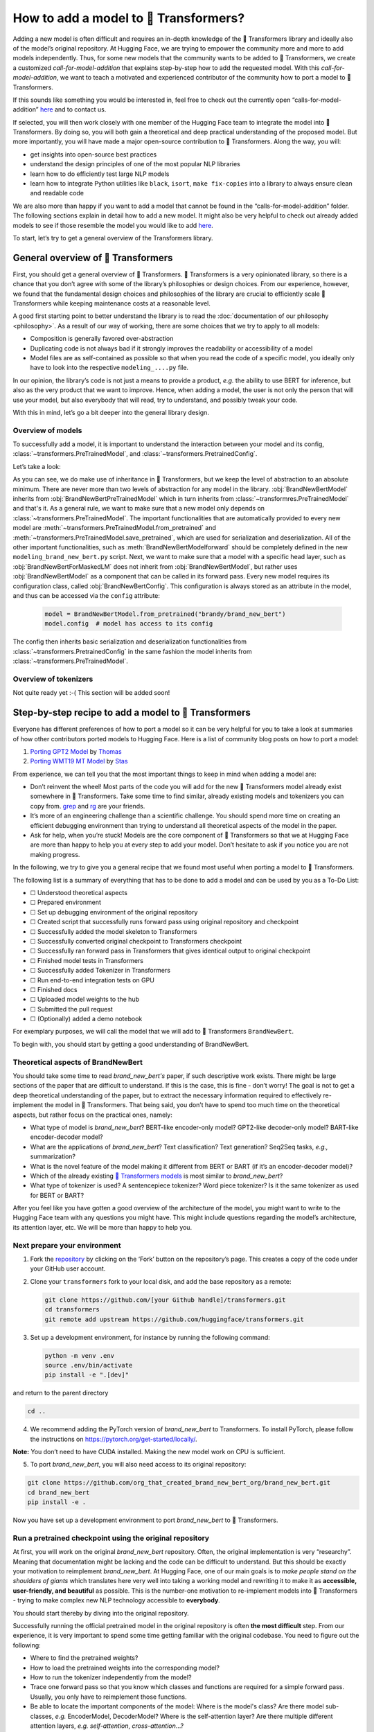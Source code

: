 .. 
    Copyright 2020 The HuggingFace Team. All rights reserved.

    Licensed under the Apache License, Version 2.0 (the "License"); you may not use this file except in compliance with
    the License. You may obtain a copy of the License at

        http://www.apache.org/licenses/LICENSE-2.0

    Unless required by applicable law or agreed to in writing, software distributed under the License is distributed on
    an "AS IS" BASIS, WITHOUT WARRANTIES OR CONDITIONS OF ANY KIND, either express or implied. See the License for the

How to add a model to 🤗 Transformers?
=======================================================================================================================

Adding a new model is often difficult and requires an in-depth knowledge of the 🤗 Transformers library and ideally also
of the model’s original repository. At Hugging Face, we are trying to empower the community more and more to add models
independently. Thus, for some new models that the community wants to be added to 🤗 Transformers, we create a customized
*call-for-model-addition* that explains step-by-step how to add the requested model. With this
*call-for-model-addition*, we want to teach a motivated and experienced contributor of the community how to port a
model to 🤗 Transformers.

If this sounds like something you would be interested in, feel free to check out the currently open
“calls-for-model-addition” `here
<https://github.com/huggingface/transformers/tree/master/templates/adding_a_new_model/open_model_proposals/README.md>`__
and to contact us.

If selected, you will then work closely with one member of the Hugging Face team to integrate the model into 🤗
Transformers. By doing so, you will both gain a theoretical and deep practical understanding of the proposed model. But
more importantly, you will have made a major open-source contribution to 🤗 Transformers. Along the way, you will:

-  get insights into open-source best practices
-  understand the design principles of one of the most popular NLP libraries
-  learn how to do efficiently test large NLP models
-  learn how to integrate Python utilities like ``black``, ``isort``, ``make fix-copies`` into a library to always
   ensure clean and readable code

We are also more than happy if you want to add a model that cannot be found in the “calls-for-model-addition” folder.
The following sections explain in detail how to add a new model. It might also be very helpful to check out already
added models to see if those resemble the model you would like to add `here
<https://github.com/huggingface/transformers/pulls?q=is%3Apr+label%3A%22PR+for+Model+Addition%22+is%3Aclosed>`__.

To start, let’s try to get a general overview of the Transformers library.

General overview of 🤗 Transformers
~~~~~~~~~~~~~~~~~~~~~~~~~~~~~~~~~~~~~~~~~~~~~~~~~~~~~~~~~~~~~~~~~~~~~~~~~~~~~~~~~~~~~~~~~~~~~~~~~~~~~~~~~~~~~~~~~~~~~~~

First, you should get a general overview of 🤗 Transformers. 🤗 Transformers is a very opinionated library, so there is a
chance that you don’t agree with some of the library’s philosophies or design choices. From our experience, however,
we found that the fundamental design choices and philosophies of the library are crucial to efficiently scale 🤗
Transformers while keeping maintenance costs at a reasonable level.

A good first starting point to better understand the library is to read the :doc:`documentation of our
philosophy <philosophy>`. As a result of our way of working, there are some choices that we try to apply to all
models:

-  Composition is generally favored over-abstraction
-  Duplicating code is not always bad if it strongly improves the readability or accessibility of a model
-  Model files are as self-contained as possible so that when you read the code of a specific model, you ideally only
   have to look into the respective ``modeling_....py`` file.

In our opinion, the library’s code is not just a means to provide a product, *e.g.* the ability to use BERT for
inference, but also as the very product that we want to improve. Hence, when adding a model, the user is not only the person
that will use your model, but also everybody that will read, try to understand, and possibly tweak your code.

With this in mind, let’s go a bit deeper into the general library design.

Overview of models
-----------------------------------------------------------------------------------------------------------------------

To successfully add a model, it is important to understand the interaction between your model and its config,
:class:`~transformers.PreTrainedModel`, and :class:`~transformers.PretrainedConfig`.

Let’s take a look:

.. image:: ./imgs/transformers_overview.png

As you can see, we do make use of inheritance in 🤗 Transformers, but we keep the level of abstraction to an absolute
minimum. There are never more than two levels of abstraction for any model in the library. :obj:`BrandNewBertModel`
inherits from :obj:`BrandNewBertPreTrainedModel` which in turn inherits from :class:`~transformres.PreTrainedModel` and
that's it. As a general rule, we want to make sure that a new model only depends on 
:class:`~transformers.PreTrainedModel`. The important functionalities that are automatically provided to every new
model are :meth:`~transformers.PreTrainedModel.from_pretrained` and
:meth:`~transformers.PreTrainedModel.save_pretrained`, which are used for serialization and deserialization. All of the
other important functionalities, such as :meth:`BrandNewBertModelforward` should be completely defined
in the new ``modeling_brand_new_bert.py`` script. Next, we want to make sure that a model with a specific head layer,
such as :obj:`BrandNewBertForMaskedLM` does not inherit from :obj:`BrandNewBertModel`, but rather uses
:obj:`BrandNewBertModel` as a component that can be called in its forward pass. Every new model requires its
configuration class, called :obj:`BrandNewBertConfig`. This configuration is always stored as an attribute in the
model, and thus can be accessed via the ``config`` attribute:

   .. code:: python

      model = BrandNewBertModel.from_pretrained("brandy/brand_new_bert")
      model.config  # model has access to its config

The config then inherits basic serialization and deserialization functionalities from
:class:`~transformers.PretrainedConfig` in the same fashion the model inherits from
:class:`~transformers.PreTrainedModel`.


Overview of tokenizers
-----------------------------------------------------------------------------------------------------------------------

Not quite ready yet :-( This section will be added soon!

Step-by-step recipe to add a model to 🤗 Transformers
~~~~~~~~~~~~~~~~~~~~~~~~~~~~~~~~~~~~~~~~~~~~~~~~~~~~~~~~~~~~~~~~~~~~~~~~~~~~~~~~~~~~~~~~~~~~~~~~~~~~~~~~~~~~~~~~~~~~~~~

Everyone has different preferences of how to port a model so it can be very helpful for you to take a look at summaries
of how other contributors ported models to Hugging Face. Here is a list of community blog posts on how to port a model:

1. `Porting GPT2 Model <https://medium.com/huggingface/from-tensorflow-to-pytorch-265f40ef2a28>`__ by `Thomas
   <https://huggingface.co/thomwolf>`__
2. `Porting WMT19 MT Model <https://huggingface.co/blog/porting-fsmt>`__ by `Stas <https://huggingface.co/stas>`__

From experience, we can tell you that the most important things to keep in mind when adding a model are:

-  Don’t reinvent the wheel! Most parts of the code you will add for the new 🤗 Transformers model already exist
   somewhere in 🤗 Transformers. Take some time to find similar, already existing models and tokenizers you can copy
   from. `grep <https://www.gnu.org/software/grep/>`__ and `rg <https://github.com/BurntSushi/ripgrep>`__ are your
   friends.
-  It’s more of an engineering challenge than a scientific challenge. You should spend more time on creating an
   efficient debugging environment than trying to understand all theoretical aspects of the model in the paper.
-  Ask for help, when you’re stuck! Models are the core component of 🤗 Transformers so that we at Hugging Face are more
   than happy to help you at every step to add your model. Don’t hesitate to ask if you notice you are not making
   progress.

In the following, we try to give you a general recipe that we found most useful when porting a model to 🤗 Transformers.

The following list is a summary of everything that has to be done to add a model and can be used by you as a To-Do
List:

-  ☐ Understood theoretical aspects
-  ☐ Prepared environment
-  ☐ Set up debugging environment of the original repository
-  ☐ Created script that successfully runs forward pass using original repository and checkpoint
-  ☐ Successfully added the model skeleton to Transformers
-  ☐ Successfully converted original checkpoint to Transformers checkpoint
-  ☐ Successfully ran forward pass in Transformers that gives identical output to original checkpoint
-  ☐ Finished model tests in Transformers
-  ☐ Successfully added Tokenizer in Transformers
-  ☐ Run end-to-end integration tests on GPU
-  ☐ Finished docs
-  ☐ Uploaded model weights to the hub
-  ☐ Submitted the pull request
-  ☐ (Optionally) added a demo notebook

For exemplary purposes, we will call the model that we will add to 🤗 Transformers ``BrandNewBert``. 

To begin with, you
should start by getting a good understanding of BrandNewBert.

Theoretical aspects of BrandNewBert
-----------------------------------------------------------------------------------------------------------------------

You should take some time to read *brand_new_bert's* paper, if such descriptive work exists. There might be large sections of the paper that are
difficult to understand. If this is the case, this is fine - don’t worry! The goal is not to get a deep theoretical
understanding of the paper, but to extract the necessary information required to effectively re-implement the model in
🤗 Transformers. That being said, you don’t have to spend too much time on the theoretical aspects, but rather focus on
the practical ones, namely:

-  What type of model is *brand_new_bert*? BERT-like encoder-only model? GPT2-like decoder-only model? BART-like
   encoder-decoder model?
-  What are the applications of *brand_new_bert*? Text classification? Text generation? Seq2Seq tasks, *e.g.,*
   summarization?
-  What is the novel feature of the model making it different from BERT or BART (if it’s an encoder-decoder model)?
-  Which of the already existing `🤗 Transformers models <https://huggingface.co/transformers/#contents>`__ is most
   similar to *brand_new_bert*?
-  What type of tokenizer is used? A sentencepiece tokenizer? Word piece tokenizer? Is it the same tokenizer as used
   for BERT or BART?

After you feel like you have gotten a good overview of the architecture of the model, you might want to write to the
Hugging Face team with any questions you might have. This might include questions regarding the model’s architecture,
its attention layer, etc. We will be more than happy to help you.

Next prepare your environment
-----------------------------------------------------------------------------------------------------------------------

1. Fork the `repository <https://github.com/huggingface/transformers>`__ by clicking on the ‘Fork’ button on the
   repository’s page. This creates a copy of the code under your GitHub user account.

2. Clone your ``transformers`` fork to your local disk, and add the base repository as a remote:

   .. code:: bash

      git clone https://github.com/[your Github handle]/transformers.git
      cd transformers
      git remote add upstream https://github.com/huggingface/transformers.git

3. Set up a development environment, for instance by running the following command:

   .. code:: bash

      python -m venv .env
      source .env/bin/activate
      pip install -e ".[dev]"

and return to the parent directory

.. code:: bash

   cd ..

4. We recommend adding the PyTorch version of *brand_new_bert* to Transformers. To install PyTorch, please follow the
   instructions on https://pytorch.org/get-started/locally/.

**Note:** You don’t need to have CUDA installed. Making the new model work on CPU is sufficient.

5. To port *brand_new_bert*, you will also need access to its original repository:

.. code:: bash

   git clone https://github.com/org_that_created_brand_new_bert_org/brand_new_bert.git 
   cd brand_new_bert
   pip install -e .

Now you have set up a development environment to port *brand_new_bert* to 🤗 Transformers.

Run a pretrained checkpoint using the original repository
-----------------------------------------------------------------------------------------------------------------------

At first, you will work on the original *brand_new_bert* repository. Often, the original implementation is very “researchy”. Meaning that
documentation might be lacking and the code can be difficult to understand. But this should be exactly your motivation
to reimplement *brand_new_bert*. At Hugging Face, one of our main goals is to *make people stand on the shoulders of
giants* which translates here very well into taking a working model and rewriting it to make it as **accessible,
user-friendly, and beautiful** as possible. This is the number-one motivation to re-implement models into 🤗
Transformers - trying to make complex new NLP technology accessible to **everybody**.

You should start thereby by diving into the original repository.

Successfully running the official pretrained model in the original repository is often **the most difficult** step.
From our experience, it is very important to spend some time getting familiar with the original codebase. You need to figure out the following:

-  Where to find the pretrained weights?
-  How to load the pretrained weights into the corresponding model?
-  How to run the tokenizer independently from the model?
-  Trace one forward pass so that you know which classes and functions are required for a simple forward pass. Usually,
   you only have to reimplement those functions.
-  Be able to locate the important components of the model: Where is the model's class? Are there model sub-classes,
   *e.g.* EncoderModel, DecoderModel? Where is the self-attention layer? Are there multiple different attention layers,
   *e.g.* *self-attention*, *cross-attention*...?
-  How can you debug the model in the original environment of the repo? Do you have to add `print` statements, can you
   work with an interactive debugger like `ipdb`, or should you use an efficient IDE to debug the model, like PyCharm?

It is very important that before you start the porting process, that you can **efficiently** debug code in
the original repository!

At this point, it is really up to you which debugging environment and strategy you prefer to use to debug the original model.
We strongly advise against setting up a costly GPU environment, but simply work on a CPU both when starting to dive
into the original repository and also when starting to write the 🤗 Transformers implementation of the model. Only at
the very end, when the model has already been successfully ported to 🤗 Transformers, one should verify that the model
also works as expected on GPU.

In general, there are two possible debugging environments for running the original model

-  `Jupyter notebooks <https://jupyter.org/>`_, *e.g.* `google colab
   <https://colab.research.google.com/notebooks/intro.ipynb>`_
-  Local python scripts.

Jupyter notebooks have the advantage that they allow for cell-by-cell execution which can be helpful to better split
logical components from one another and to have faster debugging cycles as intermediate results can be stored. Also,
notebooks are often easier to share with other contributors, which might be very helpful if you want to ask the Hugging
Face team for help. If you are familiar with Jupiter notebooks, we strongly recommend you to work with them.

The obvious disadvantage of Jupyther notebooks is that if you are not used to working with them you will have to spend
some time adjusting to the new programming environment and that you might not be able to use your known debugging tools
anymore, like ``ipdb``.

For each code-base, a good first step is always to load a **small** pretrained checkpoint and to be able to reproduce a
single forward pass using a dummy integer vector of input IDs as an input. Such a script could look like this (in
pseudocode):

.. code:: bash

   model = BrandNewBertModel.load_pretrained_checkpoint(/path/to/checkpoint/)
   input_ids = [0, 4, 5, 2, 3, 7, 9]  # vector of input ids
   original_output = model.predict(input_ids)

Next, regarding the debugging strategy, there are generally a few from which to choose from:

-  Decompose the original model into many small testable components and run a forward pass on each of those for
   verification
-  Decompose the original model only into the original *tokenizer* and the original *model*, run a forward pass on
   those, and use intermediate print statements or breakpoints for verification

Again, it is up to you which strategy to choose. Often, one or the other is advantageous depending on the original code
base.

If the original code base allows you to decompose the model into smaller subcomponents, *e.g.* if the original codebase
can easily be run in eager mode, it is usually worth the effort to do so. There are some important advantages to taking
the more difficult road in the beginning:

-  at a later stage when comparing the original model to the Hugging Face implementation, you can verify automatically
   for each component individually that the corresponding component of the 🤗 Transformers implementation matches
   instead of relying on visual comparison via print statements
-  it can give you some rope to decompose the big problem of porting a model into smaller problems of just porting
   individual components and thus structure your work better
-  separating the model into logical meaningful components will help you to get a better overview of the model's design
   and thus to better understand the model
- at a later stage those component-by-component tests help you to ensure that no regression occurs as you continue
  changing your code

`Lysandre’s <https://gist.github.com/LysandreJik/db4c948f6b4483960de5cbac598ad4ed>`__ integration checks for ELECTRA
gives a nice example of how this can be done.

However, if the original code base is very complex or only allows intermediate components to be run in a compiled mode,
it might be too time-consuming or even impossible to separate the model into smaller testable subcomponents. A good
example is `T5’s MeshTensorFlow <https://github.com/tensorflow/mesh/tree/master/mesh_tensorflow>`__ library which is
very complex and does not offer a simple way to decompose the model into its subcomponents. For such libraries, one
often relies on verifying print statements.

No matter which strategy you choose, the recommended procedure is often the same in that you should start to debug the
starting layers first and the ending layers last.

It is recommended that you retrieve the output, either by print statements or subcomponent functions, of the following
layers in the following order:

1.  Retrieve the input IDs passed to the model
2.  Retrieve the word embeddings
3.  Retrieve the input of the first Transformer layer
4.  Retrieve the output of the first Transformer layer
5.  Retrieve the output of the following n - 1 Transformer layers
6.  Retrieve the output of the whole BrandNewBert Model

Input IDs should thereby consists of an array of integers, *e.g.* ``input_ids = [0, 4, 4, 3, 2, 4, 1, 7, 19]``

The outputs of the following layers often consist of multi-dimensional float arrays and can look like this:

.. code:: bash

   [[
    [-0.1465, -0.6501,  0.1993,  ...,  0.1451,  0.3430,  0.6024],
    [-0.4417, -0.5920,  0.3450,  ..., -0.3062,  0.6182,  0.7132],
    [-0.5009, -0.7122,  0.4548,  ..., -0.3662,  0.6091,  0.7648],
    ...,
    [-0.5613, -0.6332,  0.4324,  ..., -0.3792,  0.7372,  0.9288],
    [-0.5416, -0.6345,  0.4180,  ..., -0.3564,  0.6992,  0.9191],
    [-0.5334, -0.6403,  0.4271,  ..., -0.3339,  0.6533,  0.8694]]],

We expect that every model added to 🤗 Transformers passes a couple of integration tests, meaning that the original
model and the reimplemented version in 🤗 Transformers have to give the exact same output up to a precision of 0.001!
Since it is normal that the exact same model written in different libraries can give a slightly different output
depending on the library framework, we accept an error tolerance of 1e-3 (0.001). It is not enough if the
model gives nearly the same output, they have to be the almost identical. Therefore, you will certainly compare the intermediate
outputs of the 🤗 Transformers version multiple times against the intermediate outputs of the original implementation of
*brand_new_bert* in which case an **efficient** debugging environment of the original repository is absolutely important. Here
is some advice is to make your debugging environment as efficient as possible.

-  Find the best way of debugging intermediate results. Is the original repository written in PyTorch? Then you should
   probably take the time to write a longer script that decomposes the original model into smaller subcomponents to
   retrieve intermediate values. Is the original repository written in Tensorflow 1? Then you might have to rely on
   TensorFlow print operations like https://www.tensorflow.org/api_docs/python/tf/print to output intermediate values.
   Is the original repository written in Jax? Then make sure that the model is **not jitted** when running the forward
   pass, *e.g.* check-out `this link <https://github.com/google/jax/issues/196>`_.
-  Use the smallest pretrained checkpoint you can find. The smaller the checkpoint, the faster your debug cycle
   becomes. It is not efficient if your pretrained model is so big that your forward pass takes more than 10 seconds.
   In case only very large checkpoints are available, it might make more sense to create a dummy model in the new
   environment with randomly initialized weights and save those weights for comparison with the 🤗 Transformers version
   of your model
-  Make sure you are using the easiest way of calling a forward pass in the original repository. Ideally, you want to
   find the function in the original repository that **only** calls a single forward pass, *i.e.* that is often called
   `'predict``, ``evaluate``, ``forward`` or ``__call__``. You don't want to debug a function that calls ``forward`` multiple
   times, *e.g.* to generate text, like ``autoregressive_sample``, ``generate``.
-  Try to separate the tokenization from the model's `forward` pass. If the original repository shows examples where
   you have to input a string, then try to find out where in the forward call the string input is changed to input ids
   and start from this point. This might mean that you have to possibly write a small script yourself or change the
   original code so that you can directly input the ids instead of an input string.
-  Make sure that the model in your debugging setup is **not** in training mode, which often causes the model to yield
   random outputs due to multiple dropout layers in the model. Make sure that the forward pass in your debugging
   environment is **deterministic** so that the dropout layers are not used. Or use `transformers.file_utils.set_seed`
   if the old and new implementations are in the same framework.

The following section gives you more specific details/tips on how you can do this for *brand_new_bert*.

Port BrandNewBert to 🤗 Transformers
-----------------------------------------------------------------------------------------------------------------------

Next, you can finally start adding new code to 🤗 Transformers. Go into the clone of your 🤗 Transformers’ fork:

::

   cd transformers

In the special case that you are adding a model whose architecture exactly matches the model architecture of an
existing model you only have to add a conversion script as described in `this section <#write-a-conversion-script>`__.
In this case, you can just re-use the whole model architecture of the already existing model.

Otherwise, let’s start generating a new model with the amazing Cookiecutter!

**Use the Cookiecutter to automatically generate the model’s code**

To begin with head over to the `🤗 Transformers templates
<https://github.com/huggingface/transformers/tree/master/templates/adding_a_new_model>`__ to make use of our
``cookiecutter`` implementation to automatically generate all the relevant files for your model. Again, we recommend
only adding the PyTorch version of the model at first. Make sure you follow the instructions of the ``README.md`` on
the `🤗 Transformers templates <https://github.com/huggingface/transformers/tree/master/templates/adding_a_new_model>`__
carefully.

**Open a Pull Request on the main ``huggingface/transformers`` repo**

Before starting to adapt the automatically generated code, now is the time to open a “Work in progress (WIP)” pull
request, *e.g.* “[WIP] Add *brand_new_bert*”, in 🤗 Transformers so that you and the Hugging Face team can work
side-by-side on integrating the model into 🤗 Transformers.

You should do the following:

1. Commit the automatically generated code:

::

   git add .
   git commit

2. Fetch and rebase to current master

::

   git fetch upstream
   git rebase upstream/master

3. Push the changes to your account using:

::

   git push -u origin a-descriptive-name-for-my-changes

4. Once you are satisfied, go to the webpage of your fork on GitHub. Click on “Pull request”. Make sure to add the
   GitHub handle of some members of the Hugging Face team as reviewers, so that the Hugging Face team gets notified for
   future changes.

5. Change the PR into a draft by clicking on “Convert to draft” on the right of the GitHub pull request web page.

In the following, whenever you have done some progress, don’t forget to commit your work and push it to your account so
that it shows in the pull request. Additionally, you should make sure to update your work with the current master from
time to time by doing:

::

   git fetch upstream
   git merge upstream/master

In general, all questions you might have regarding the model or your implementation should be asked in your PR and
discussed/solved in the PR. This way, the Hugging Face team will always be notified when you are committing new code or
if you have a question. It is often very helpful to point the Hugging Face team to your added code so that the Hugging
Face team can efficiently understand your problem or question.

To do so, you can go to the “Files changed” tab where you see all of your changes, go to a line regarding which you
want to ask a question, and click on the “+” symbol to add a comment. Whenever a question or problem has been solved,
you can click on the “Resolve” button of the created comment.

In the same way, the Hugging Face team will open comments when reviewing your code. We recommend asking most questions
on GitHub on your PR. For some very general questions that are not very useful for the public, feel free to ping the
Hugging Face team by Slack or email.

**Adapt the generated models code for brand_new_bert**

At first, we will focus only on the model itself and not care about the tokenizer. All the relevant code should be
found in the generated files ``src/transformers/models/brand_new_bert/modeling_brand_new_bert.py`` and
``src/transformers/models/brand_new_bert/configuration_brand_new_bert.py``.

Now you can finally start coding :). The generated code in
``src/transformers/models/brand_new_bert/modeling_brand_new_bert.py`` will either have the same architecture as BERT if
it's an encoder-only model or BART if it’s an encoder-decoder model. At this point, you should remind yourself what
you’ve learned in the beginning about the theoretical aspects of the model: *How is the model different from BERT or
BART?*". Implement those changes which often means to change the *self-attention* layer, the order of the normalization
layer, etc… Again, it is often useful to look at the similar architecture of already existing models in Transformers to
get a better feeling of how your model should be implemented.

**Note** that at this point, you don’t have to be very sure that your code is fully correct or clean. Rather, it is
advised to add a first *unclean*, copy-pasted version of the original code to
``src/transformers/models/brand_new_bert/modeling_brand_new_bert.py`` until you feel like all the necessary code is
added. From our experience, it is much more efficient to quickly add a first version of the required code and
improve/correct the code iteratively with the conversion script as described in the next section. The only thing that
has to work at this point is that you can instantiate the 🤗 Transformers implementation of *brand_new_bert*, *i.e.* the
following command should work:

.. code:: python

   from transformers import BrandNewBertModel, BrandNewBertConfig
   model = BrandNewBertModel(BrandNewBertConfig())

The above command will create a model according to the default parameters as defined in ``BrandNewBertConfig()`` with
random weights, thus making sure that the ``init()`` methods of all components works.

**Write a conversion script**

Next, you should write a conversion script that lets you convert the checkpoint you used to debug *brand_new_bert* in
the original repository to a checkpoint compatible with your just created 🤗 Transformers implementation of
*brand_new_bert*. It is not advised to write the conversion script from scratch, but rather to look through already
existing conversion scripts in 🤗 Transformers for one that has been used to convert a similar model that was written in
the same framework as *brand_new_bert*. Usually, it is enough to copy an already existing conversion script and
slightly adapt it for your use case. Don’t hesitate to ask the Hugging Face team to point you to a similar already
existing conversion script for your model.

-  If you are porting a model from TensorFlow to PyTorch, a good starting point might be BERT’s conversion script `here
   <https://github.com/huggingface/transformers/blob/7acfa95afb8194f8f9c1f4d2c6028224dbed35a2/src/transformers/models/bert/modeling_bert.py#L91>`__
-  If you are porting a model from PyTorch to PyTorch, a good starting point might be BART’s conversion script `here
   <https://github.com/huggingface/transformers/blob/master/src/transformers/models/bart/convert_bart_original_pytorch_checkpoint_to_pytorch.py>`__

In the following, we’ll quickly explain how PyTorch models store layer weights and define layer names. In PyTorch, the
name of a layer is defined by the name of the class attribute you give the layer. Let’s define a dummy model in
PyTorch, called ``SimpleModel`` as follows:

.. code:: python

   import torch.nn as nn

   class SimpleModel(nn.Module):
       def __init__(self):
               super().__init__()
               self.dense = nn.Linear(10, 10)
               self.intermediate = nn.Linear(10, 10)
               self.layer_norm = nn.LayerNorm(10)

Now we can create an instance of this model definition which will fill all weights: ``dense, intermediate, layer_norm``
with random weights. We can print the model to see its architecture

.. code:: python

   model = SimpleModel()

   print(model)

This will print out the following:

.. code:: bash

   SimpleModel(
     (dense): Linear(in_features=10, out_features=10, bias=True)
     (intermediate): Linear(in_features=10, out_features=10, bias=True)
     (layer_norm): LayerNorm((10,), eps=1e-05, elementwise_affine=True)
   )

We can see that the layer names are defined by the name of the class attribute in PyTorch. You can print out the weight values of a specific layer:

.. code:: python

   print(model.dense.weight.data)

to see that the weights were randomly initialized

.. code:: bash

   tensor([[-0.0818,  0.2207, -0.0749, -0.0030,  0.0045, -0.1569, -0.1598,  0.0212,
            -0.2077,  0.2157],
           [ 0.1044,  0.0201,  0.0990,  0.2482,  0.3116,  0.2509,  0.2866, -0.2190,
             0.2166, -0.0212],
           [-0.2000,  0.1107, -0.1999, -0.3119,  0.1559,  0.0993,  0.1776, -0.1950,
            -0.1023, -0.0447],
           [-0.0888, -0.1092,  0.2281,  0.0336,  0.1817, -0.0115,  0.2096,  0.1415,
            -0.1876, -0.2467],
           [ 0.2208, -0.2352, -0.1426, -0.2636, -0.2889, -0.2061, -0.2849, -0.0465,
             0.2577,  0.0402],
           [ 0.1502,  0.2465,  0.2566,  0.0693,  0.2352, -0.0530,  0.1859, -0.0604,
             0.2132,  0.1680],
           [ 0.1733, -0.2407, -0.1721,  0.1484,  0.0358, -0.0633, -0.0721, -0.0090,
             0.2707, -0.2509],
           [-0.1173,  0.1561,  0.2945,  0.0595, -0.1996,  0.2988, -0.0802,  0.0407,
             0.1829, -0.1568],
           [-0.1164, -0.2228, -0.0403,  0.0428,  0.1339,  0.0047,  0.1967,  0.2923,
             0.0333, -0.0536],
           [-0.1492, -0.1616,  0.1057,  0.1950, -0.2807, -0.2710, -0.1586,  0.0739,
             0.2220,  0.2358]]).

In the conversion script, you should fill those randomly initialized weights with the exact weights of the corresponding layer in the checkpoint. *E.g.*

.. code:: python

   # retrieve matching layer weights, e.g. by 
   # recursive algorithm
   layer_name = "dense"
   pretrained_weight = array_of_dense_layer

   model_pointer = getattr(model, "dense")

   model_pointer.weight.data = torch.from_numpy(pretrained_weight)

While doing so, you must verify that each randomly initialized weight of your PyTorch model and its corresponding
pretrained checkpoint weight exactly match in both **shape and name**. To do so, it is **necessary** to add assert
statements for the shape and print out the names of the checkpoints weights. E.g. you should add statements like:

.. code:: python

   assert (
        model_pointer.weight.shape == pretrained_weight.shape
   ), f"Pointer shape of random weight {model_pointer.shape} and array shape of checkpoint weight {pretrained_weight.shape} mismatched"

Besides, you should also print out the names of both weights to make sure they match, *e.g.*

.. code:: python

   logger.info(f"Initialize PyTorch weight {layer_name} from {pretrained_weight.name}")

If either the shape or the name doesn’t match, you probably assigned the wrong checkpoint weight to a randomly
initialized layer of the 🤗 Transformers implementation.

An incorrect shape is most likely due to an incorrect setting of the config parameters in ``BrandNewBertConfig()`` that
do not exactly match those that were used for the checkpoint you want to convert. However, it could also be that
PyTorch’s implementation of a layer requires the weight to be transposed beforehand.

Finally, you should also check that **all** required weights are initialized and print out all checkpoint weights that
were not used for initialization to make sure the model is correctly converted. It is completely normal, that the
conversion trials fail with either a wrong shape statement or wrong name assignment. This is most likely because either
you used incorrect parameters in ``BrandNewBertConfig()``, have a wrong architecture in the 🤗 Transformers
implementation, you have a bug in the ``init()`` functions of one of the components of the 🤗 Transformers
implementation or you need to transpose one of the checkpoint weights.

This step should be iterated with the previous step until all weights of the checkpoint are correctly loaded in the
Transformers model. Having correctly loaded the checkpoint into the 🤗 Transformers implementation, you can then save
the model under a folder of your choice ``/path/to/converted/checkpoint/folder`` that should include both a
``pytorch_model.bin`` file and a ``config.json`` file.

**Implement the forward pass**

Having managed to correctly load the pretrained weights into the 🤗 Transformers implementation, you should now make
sure that the forward pass is correctly implemented. In `Get familiar with the original repository
<#get-familiar-with-the-original-repository>`__, you have already created a script that runs a forward pass of the
model using the original repository. Now you should write an analogous script using the 🤗 Transformers implementation
instead of the original one. It should look as follows:

.. code:: python

   model = BrandNewBertModel.from_pretrained(/path/to/converted/checkpoint/folder)
   input_ids = [0, 4, 4, 3, 2, 4, 1, 7, 19]
   output = model(input_ids).last_hidden_states

It is very likely that the 🤗 Transformers implementation and the original model implementation don’t give the exact
same output the very first time or that the forward pass throws an error. Don’t be disappointed - it’s expected! First,
you should make sure that the forward pass doesn’t throw any errors. It often happens that the wrong dimensions are
used leading to a ``Dimensionality mismatch`` error or that the wrong data type object is used, *e.g.* ``torch.long``
instead of ``torch.float32``. Don’t hesitate to ask the Hugging Face team for help, if you don’t manage to solve
certain errors.

The final part to make sure the 🤗 Transformers implementation works correctly is to ensure that the outputs are
equivalent to a precision of ``1e-3``. First, you should ensure that the output shapes are identical, *i.e.*
``outputs.shape`` should yield the same value for the script of the 🤗 Transformers implementation and the original
implementation. Next, you should make sure that the output values are identical as well. This one of the most difficult
parts of adding a new model. Common mistakes why the outputs are not identical are:

-  Some layers were not added, *i.e.* an `activation` layer was not added, or the residual connection was forgotten
-  The word embedding matrix was not tied
-  The wrong positional embeddings are used because the original implementation uses on offset
-  Dropout is applied during the forward pass. To fix this make sure `model.training is False` and that no dropout
   layer is falsely activated during the forward pass, *i.e.* pass `self.training` to `PyTorch's functional dropout
   <https://pytorch.org/docs/stable/nn.functional.html?highlight=dropout#torch.nn.functional.dropout>`_

The best way to fix the problem is usually to look at the forward pass of the original implementation and the 🤗
Transformers implementation side-by-side and check if there are any differences. Ideally, you should debug/print out
intermediate outputs of both implementations of the forward pass to find the exact position in the network where the 🤗
Transformers implementation shows a different output than the original implementation. First, make sure that the
hard-coded ``input_ids`` in both scripts are identical. Next, verify that the outputs of the first transformation of
the ``input_ids`` (usually the word embeddings) are identical. And then work your way up to the very last layer of the
network. At some point, you will notice a difference between the two implementations, which should point you to the bug
in the 🤗 Transformers implementation. From our experience, a simple and efficient way is to add many print statements
in both the original implementation and 🤗 Transformers implementation, at the same positions in the network
respectively, and to successively remove print statements showing the same values for intermediate presentions.

When you’re confident that both implementations yield the same output, verifying the outputs with
``torch.allclose(original_output, output, atol=1e-3)``, you’re done with the most difficult part! Congratulations - the
work left to be done should be a cakewalk 😊.

**Adding all necessary model tests**

At this point, you have successfully added a new model. However, it is very much possible that the model does not yet
fully comply with the required design. To make sure, the implementation is fully compatible with 🤗 Transformers, all
common tests should pass. The Cookiecutter should have automatically added a test file for your model, probably under
the same ``tests/test_modeling_brand_new_bert.py``. Run this test file to verify that all common tests pass:

.. code:: python

   pytest tests/test_modeling_brand_new_bert.py

Having fixed all common tests, it is now crucial to ensure that all the nice work you have done is well tested, so that

-  

   a) The community can easily understand your work by looking at specific tests of *brand_new_bert*

-  

   b) Future changes to your model will not break any important feature of the model.

At first, integration tests should be added. Those integration tests essentially do the same as the debugging scripts
you used earlier to implement the model to 🤗 Transformers. A template of those model tests is already added by the
Cookiecutter, called ``BrandNewBertModelIntegrationTests`` and only has to be filled out by you. To ensure that those
tests are passing, run

.. code:: python

   RUN_SLOW=1 pytest -sv tests/test_modeling_brand_new_bert.py::BrandNewBertModelIntegrationTests

Second, all features that are special to *brand_new_bert* should be tested additionally in a separate test under
``BrandNewBertModelTester``/``BrandNewBertModelTest``. This part is often forgotten but is extremely useful in two
ways:

-  It helps to transfer the knowledge you have acquired during the model addition to the community by showing how the
   special features of *brand_new_bert* should work.
-  Future contributors can quickly test changes to the model by running those special tests.

**Implement the tokenizer**

Next, we should add the tokenizer of *brand_new_bert*. Usually, the tokenizer is equivalent or very similar to an
already existing tokenizer of 🤗 Transformers.

It is very important to find/extract the original tokenizer file and to manage to load this file into the 🤗
Transformers’ implementation of the tokenizer.

To ensure that the tokenizer works correctly, it is recommended to first create a script in the
original repository that inputs a string and returns the ``input_ids``. It could look similar to this (in pseudo-code):

.. code:: bash

   input_str = "This is a long example input string containing special characters .$?-, numbers 2872 234 12 and words."
   model = BrandNewBertModel.load_pretrained_checkpoint(/path/to/checkpoint/)
   input_ids = model.tokenize(input_str)

You might have to take a deeper look again into the original repository to find the correct tokenizer function or you
might even have to do changes to your clone of the original repository to only output the ``input_ids``. Having written
a functional tokenization script that uses the original repository, an analogous script for 🤗 Transformers should be
created. It should look similar to this:

.. code:: python

   from transformers import BrandNewBertTokenizer
   input_str = "This is a long example input string containing special characters .$?-, numbers 2872 234 12 and words."

   tokenizer = BrandNewBertTokenizer.from_pretrained(/path/to/tokenizer/folder/)

   input_ids = tokenizer(input_str).input_ids

When both ``input_ids`` yield the same values, as a final step a tokenizer test file should also be added.

Analogous to the modeling test files of *brand_new_bert*, the tokenization test files of *brand_new_bert* should
contain a couple of hard-coded integration tests.

**Run End-to-end integration tests**

Having added the tokenizer, you should also add a couple of end-to-end integration tests using both the model and the
tokenizer to ``tests/test_modeling_brand_new_bert.py`` in 🤗 Transformers. Such a test should show on a meaningful
text-to-text sample that the 🤗 Transformers implementation works as expected. A meaningful text-to-text sample can
include *e.g.* a source-to-target-translation pair, an article-to-summary pair, a question-to-answer pair, etc… If none
of the ported checkpoints has been fine-tuned on a downstream task it is enough to simply rely on the model tests. In a
final step to ensure that the model is fully functional, you should also run all tests on GPU. It can happen that you
forgot to add some ``.to(self.device)`` statements to internal tensors of the model, which in such a test would show in
an error.

**Add Docstring**

Now, all the necessary functionality for *brand_new_bert* is added - you’re almost done! The only thing left to add is
a nice docstring and a doc page. The Cookiecutter should have added a template file called
``docs/source/model_doc/brand_new_bert.rst`` that you should fill out. Users of your model will usually first look at
this page before using your model. Hence, the documentation must be understandable and concise. It is very useful for
the community to add some *Tips* to show how the model should be used. Don’t hesitate to ping the Hugging Face team
regarding the docstrings.

Next, make sure that the docstring added to ``src/transformers/models/brand_new_bert/modeling_brand_new_bert.py`` is
correct and included all necessary inputs and outputs. It is always to good to remind oneself that documentation should
be treated at least as carefully as the code in 🤗 Transformers since the documentation is usually the first contact
point of the community with the model.

**Code refactor**

Great, now you have added all the necessary code for *brand_new_bert*. At this point, you should correct some potential
incorrect code style by running:

.. code:: bash

   make style

and verify that your coding style passes the quality check:

.. code:: bash

   make quality

There are a couple of other very strict design tests in 🤗 Transformers that might still be failing, which shows up in
the tests of your pull request. This is often because of some missing information in the docstring or some incorrect
naming. The Hugging Face team will surely help you if you’re stuck here.

Lastly, it is always a good idea to refactor one’s code after having ensured that the code works correctly. With all
tests passing, now it’s a good time to go over the added code again and do some refactoring.

You have now finished the coding part, congratulation! 🎉 You are Awesome! 😎

**Upload the models to the model hub**

In this final part, you should convert and upload all checkpoints to the model hub and add a model card for each
uploaded model checkpoint. You should work alongside the Hugging Face team here to decide on a fitting name for each
checkpoint and to get the required access rights to be able to upload the model under the author’s organization of
*brand_new_bert*.

It is worth spending some time to create fitting model cards for each checkpoint. The model cards should highlight the
specific characteristics of this particular checkpoint, *e.g.* On which dataset was the checkpoint
pretrained/fine-tuned on? On what down-stream task should the model be used? And also include some code on how to
correctly use the model.

**(Optional) Add notebook**

It is very helpful to add a notebook that showcases in-detail how *brand_new_bert* can be used for inference and/or
fine-tuned on a downstream task. This is not mandatory to merge your PR, but very useful for the community.

Share your work!!
-----------------------------------------------------------------------------------------------------------------------

Now, it’s time to get some credit from the community for your work! Having completed a model addition is a major
contribution to Transformers and the whole NLP community. Your code and the ported pre-trained models will certainly be used by hundreds and possibly even thousands of developers
and researchers. You should be proud of your work and share your achievement with the community.

**You have made another model that is super easy to access for everyone in the community! 🤯**
